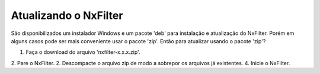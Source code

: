 Atualizando o NxFilter
***********************

São disponibilizados um instalador Windows e um pacote 'deb' para instalação e atualização do NxFilter. Porém em alguns casos pode ser mais conveniente usar o pacote 'zip'. Então para atualizar usando o pacote 'zip'?

1. Faça o download do arquivo 'nxfilter-x.x.x.zip'.
2. Pare o NxFilter.
2. Descompacte o arquivo zip de modo a sobrepor os arquivos já existentes.
4. Inicie o NxFilter.
